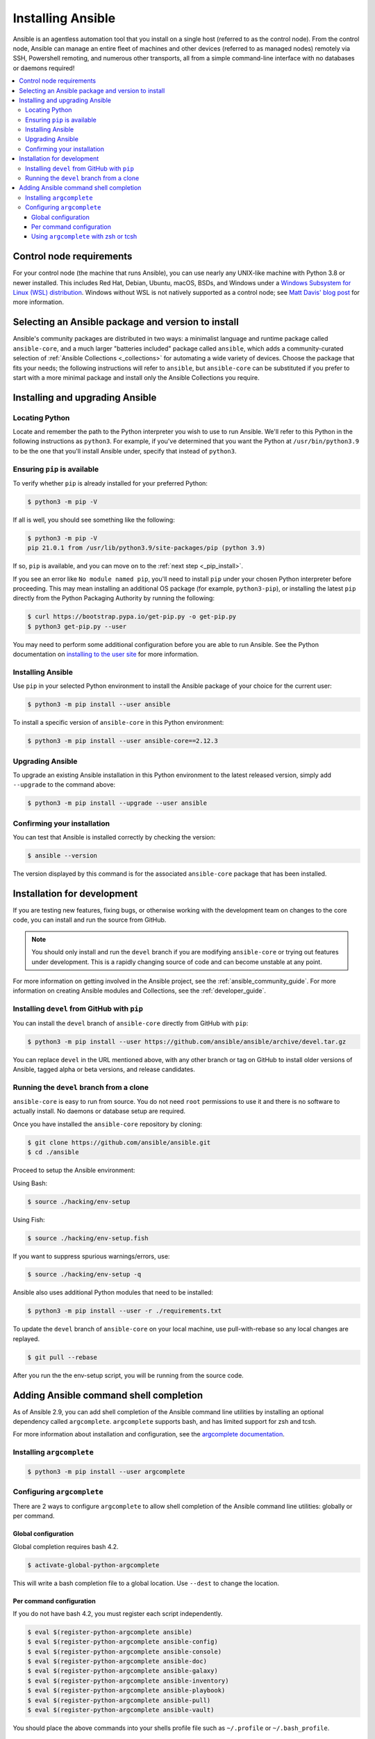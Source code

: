 .. _installation_guide:
.. _intro_installation_guide:

******************
Installing Ansible
******************

Ansible is an agentless automation tool that you install on a single host (referred to as the control node). From the control node, Ansible can manage an entire fleet of machines and other devices (referred to as managed nodes) remotely via SSH, Powershell remoting, and numerous other transports, all from a simple command-line interface with no databases or daemons required!

.. contents::
  :local:

.. _control_node_requirements:

Control node requirements
=========================

For your control node (the machine that runs Ansible), you can use nearly any UNIX-like machine with Python 3.8 or newer installed. This includes Red Hat, Debian, Ubuntu, macOS, BSDs, and Windows under a `Windows Subsystem for Linux (WSL) distribution <https://docs.microsoft.com/en-us/windows/wsl/about>`_. Windows without WSL is not natively supported as a control node; see `Matt Davis' blog post <http://blog.rolpdog.com/2020/03/why-no-ansible-controller-for-windows.html>`_ for more information.

.. _getting_ansible:

.. _what_version:

Selecting an Ansible package and version to install
====================================================

Ansible's community packages are distributed in two ways: a minimalist language and runtime package called ``ansible-core``, and a much larger "batteries included" package called ``ansible``, which adds a community-curated selection of :ref:`Ansible Collections <_collections>` for automating a wide variety of devices. Choose the package that fits your needs; the following instructions will refer to ``ansible``, but ``ansible-core`` can be substituted if you prefer to start with a more minimal package and install only the Ansible Collections you require.


Installing and upgrading Ansible
================================

Locating Python
---------------

Locate and remember the path to the Python interpreter you wish to use to run Ansible. We'll refer to this Python in the following instructions as ``python3``. For example, if you've determined that you want the Python at ``/usr/bin/python3.9`` to be the one that you'll install Ansible under, specify that instead of ``python3``.

Ensuring ``pip`` is available
-----------------------------

To verify whether ``pip`` is already installed for your preferred Python:

.. code-block:: console

    $ python3 -m pip -V

If all is well, you should see something like the following:

.. code-block:: console

    $ python3 -m pip -V
    pip 21.0.1 from /usr/lib/python3.9/site-packages/pip (python 3.9)

If so, ``pip`` is available, and you can move on to the :ref:`next step <_pip_install>`.

If you see an error like ``No module named pip``, you'll need to install ``pip`` under your chosen Python interpreter before proceeding. This may mean installing an additional OS package (for example, ``python3-pip``), or installing the latest ``pip`` directly from the Python Packaging Authority by running the following:

.. code-block:: console

    $ curl https://bootstrap.pypa.io/get-pip.py -o get-pip.py
    $ python3 get-pip.py --user

You may need to perform some additional configuration before you are able to run Ansible. See the Python documentation on `installing to the user site`_ for more information.

.. _installing to the user site: https://packaging.python.org/tutorials/installing-packages/#installing-to-the-user-site

.. _pip_install:

Installing Ansible
------------------

Use ``pip`` in your selected Python environment to install the Ansible package of your choice for the current user:

.. code-block:: console

    $ python3 -m pip install --user ansible

To install a specific version of ``ansible-core`` in this Python environment:

.. code-block:: console

    $ python3 -m pip install --user ansible-core==2.12.3

.. _pip_upgrade:

Upgrading Ansible
-----------------

To upgrade an existing Ansible installation in this Python environment to the latest released version, simply add ``--upgrade`` to the command above:

.. code-block:: console

    $ python3 -m pip install --upgrade --user ansible

.. _from_pip_devel:

Confirming your installation
----------------------------

You can test that Ansible is installed correctly by checking the version:

.. code-block:: bash

    $ ansible --version

The version displayed by this command is for the associated ``ansible-core`` package that has been installed.

Installation for development
============================

If you are testing new features, fixing bugs, or otherwise working with the development team on changes to the core code, you can install and run the source from GitHub.

.. note::

    You should only install and run the ``devel`` branch if you are modifying ``ansible-core`` or trying out features under development. This is a rapidly changing source of code and can become unstable at any point.

For more information on getting involved in the Ansible project, see the :ref:`ansible_community_guide`. For more information on creating Ansible modules and Collections, see the :ref:`developer_guide`.

Installing ``devel`` from GitHub with ``pip``
---------------------------------------------

You can install the ``devel`` branch of ``ansible-core`` directly from GitHub with ``pip``:

.. code-block:: console

    $ python3 -m pip install --user https://github.com/ansible/ansible/archive/devel.tar.gz

You can replace ``devel`` in the URL mentioned above, with any other branch or tag on GitHub to install older versions of Ansible, tagged alpha or beta versions, and release candidates.

.. _from_source:

Running the ``devel`` branch from a clone
-----------------------------------------

``ansible-core`` is easy to run from source. You do not need ``root`` permissions to use it and there is no software to actually install. No daemons or database setup are required.

Once you have installed the ``ansible-core`` repository by cloning:

.. code-block:: console

    $ git clone https://github.com/ansible/ansible.git
    $ cd ./ansible

Proceed to setup the Ansible environment:

Using Bash:

.. code-block:: console

    $ source ./hacking/env-setup

Using Fish:

.. code-block:: console

    $ source ./hacking/env-setup.fish

If you want to suppress spurious warnings/errors, use:

.. code-block:: bash

    $ source ./hacking/env-setup -q

Ansible also uses additional Python modules that need to be installed:

.. code-block:: bash

    $ python3 -m pip install --user -r ./requirements.txt

To update the ``devel`` branch of ``ansible-core`` on your local machine, use pull-with-rebase so any local changes are replayed.

.. code-block:: bash

    $ git pull --rebase

After you run the the env-setup script, you will be running from the source code.

.. _shell_completion:

Adding Ansible command shell completion
=======================================

As of Ansible 2.9, you can add shell completion of the Ansible command line utilities by installing an optional dependency called ``argcomplete``. ``argcomplete`` supports bash, and has limited support for zsh and tcsh.

For more information about installation and configuration, see the `argcomplete documentation <https://kislyuk.github.io/argcomplete/>`_.

Installing ``argcomplete``
--------------------------

.. code-block:: bash

    $ python3 -m pip install --user argcomplete

Configuring ``argcomplete``
---------------------------

There are 2 ways to configure ``argcomplete`` to allow shell completion of the Ansible command line utilities: globally or per command.

Global configuration
^^^^^^^^^^^^^^^^^^^^

Global completion requires bash 4.2.

.. code-block:: bash

    $ activate-global-python-argcomplete

This will write a bash completion file to a global location. Use ``--dest`` to change the location.

Per command configuration
^^^^^^^^^^^^^^^^^^^^^^^^^

If you do not have bash 4.2, you must register each script independently.

.. code-block:: bash

    $ eval $(register-python-argcomplete ansible)
    $ eval $(register-python-argcomplete ansible-config)
    $ eval $(register-python-argcomplete ansible-console)
    $ eval $(register-python-argcomplete ansible-doc)
    $ eval $(register-python-argcomplete ansible-galaxy)
    $ eval $(register-python-argcomplete ansible-inventory)
    $ eval $(register-python-argcomplete ansible-playbook)
    $ eval $(register-python-argcomplete ansible-pull)
    $ eval $(register-python-argcomplete ansible-vault)

You should place the above commands into your shells profile file such as ``~/.profile`` or ``~/.bash_profile``.

Using ``argcomplete`` with zsh or tcsh
^^^^^^^^^^^^^^^^^^^^^^^^^^^^^^^^^^^^^^

See the `argcomplete documentation <https://kislyuk.github.io/argcomplete/>`_.


.. seealso::

   :ref:`intro_adhoc`
       Examples of basic commands
   :ref:`working_with_playbooks`
       Learning ansible's configuration management language
   :ref:`installation_faqs`
       Ansible Installation related to FAQs
   `Mailing List <https://groups.google.com/group/ansible-project>`_
       Questions? Help? Ideas?  Stop by the list on Google Groups
   :ref:`communication_irc`
       How to join Ansible chat channels
